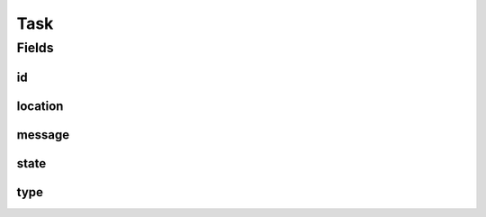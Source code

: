 .. java:import:: java.net URI

.. java:import:: org.springframework.data.mongodb.core.mapping Document

.. java:import:: lombok AllArgsConstructor

.. java:import:: lombok Builder

.. java:import:: lombok Data

.. java:import:: lombok EqualsAndHashCode

.. java:import:: lombok NoArgsConstructor

.. java:import:: lombok ToString

Task
====

.. java:package:: eu.dzhw.fdz.metadatamanagement.common.domain
   :noindex:

.. java:type:: @Document @EqualsAndHashCode @ToString @NoArgsConstructor @AllArgsConstructor @Data @Builder public class Task extends AbstractRdcDomainObject

   entity for task handling.

   :author: tgehrke

Fields
------
id
^^

.. java:field:: private String id
   :outertype: Task

location
^^^^^^^^

.. java:field:: private URI location
   :outertype: Task

message
^^^^^^^

.. java:field:: private String message
   :outertype: Task

state
^^^^^

.. java:field:: private TaskState state
   :outertype: Task

type
^^^^

.. java:field:: private TaskType type
   :outertype: Task

